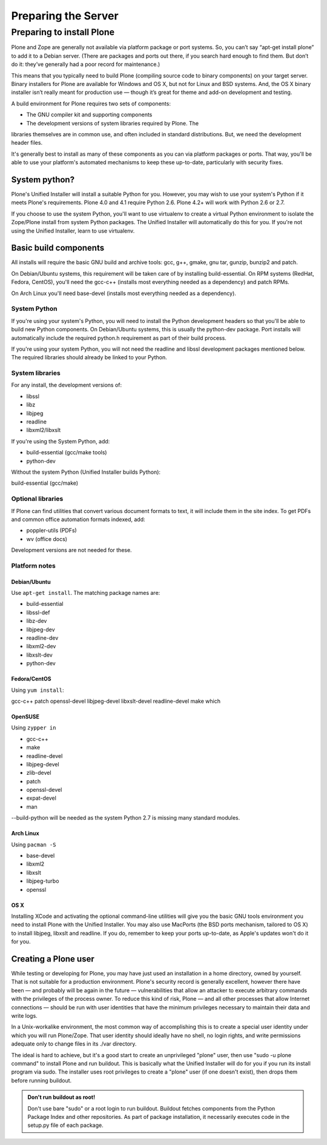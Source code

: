 Preparing the Server
====================

Preparing to install Plone
--------------------------

Plone and Zope are generally not available via platform package or port
systems. So, you can’t say “apt-get install plone” to add it to a Debian
server. (There are packages and ports out there, if you search hard enough
to find them. But don’t do it: they’ve generally had a poor record for
maintenance.)

This means that you typically need to build Plone (compiling source code
to binary components) on your target server. Binary installers for Plone
are available for Windows and OS X, but not for Linux and BSD systems. And,
the OS X binary installer isn’t really meant for production use — though
it’s great for theme and add-on development and testing.

A build environment for Plone requires two sets of components:

* The GNU compiler kit and supporting components
* The development versions of system libraries required by Plone. The
libraries themselves are in common use, and often included in standard
distributions. But, we need the development header files.

It's generally best to install as many of these components as you can via
platform packages or ports. That way, you'll be able to use your platform's
automated mechanisms to keep these up-to-date, particularly with security
fixes.

System python?
~~~~~~~~~~~~~~

Plone's Unified Installer will install a suitable Python for you. However,
you may wish to use your system's Python if it meets Plone's requirements.
Plone 4.0 and 4.1 require Python 2.6. Plone 4.2+ will work with Python 2.6
or 2.7.

If you choose to use the system Python, you'll want to use virtualenv to
create a virtual Python environment to isolate the Zope/Plone install from
system Python packages. The Unified Installer will automatically do this
for you. If you're not using the Unified Installer, learn to use virtualenv.

Basic build components
~~~~~~~~~~~~~~~~~~~~~~

All installs will require the basic GNU build and archive tools: gcc, g++,
gmake, gnu tar, gunzip, bunzip2 and patch.

On Debian/Ubuntu systems, this requirement will be taken care of by
installing build-essential. On RPM systems (RedHat, Fedora, CentOS),
you'll need the gcc-c++ (installs most everything needed as a dependency)
and patch RPMs.

On Arch Linux you'll need base-devel (installs most everything needed as
a dependency).

System Python
+++++++++++++

If you're using your system's Python, you will need to install the Python
development headers so that you'll be able to build new Python components.
On Debian/Ubuntu systems, this is usually the python-dev package. Port
installs will automatically include the required python.h requirement as
part of their build process.

If you're using your system Python, you will not need the readline and
libssl development packages mentioned below. The required libraries should
already be linked to your Python.

System libraries
++++++++++++++++

For any install, the development versions of:

* libssl
* libz
* libjpeg
* readline
* libxml2/libxslt

If you're using the System Python, add:

* build-essential (gcc/make tools)
* python-dev

Without the system Python (Unified Installer builds Python):

build-essential (gcc/make)

Optional libraries
++++++++++++++++++

If Plone can find utilities that convert various document formats to text,
it will include them in the site index. To get PDFs and common office
automation formats indexed, add:

* poppler-utils (PDFs)
* wv (office docs)

Development versions are not needed for these.


Platform notes
++++++++++++++

Debian/Ubuntu
*************

Use ``apt-get install``. The matching package names are:

* build-essential
* libssl-def
* libz-dev
* libjpeg-dev
* readline-dev
* libxml2-dev
* libxslt-dev
* python-dev

Fedora/CentOS
*************

Using ``yum install``:

gcc-c++
patch
openssl-devel
libjpeg-devel
libxslt-devel
readline-devel
make
which

OpenSUSE
********

Using ``zypper in``

* gcc-c++
* make
* readline-devel
* libjpeg-devel
* zlib-devel
* patch
* openssl-devel
* expat-devel
* man

--build-python will be needed as the system Python 2.7 is missing many
standard modules.

Arch Linux
**********

Using ``pacman -S``

* base-devel
* libxml2
* libxslt
* libjpeg-turbo
* openssl

OS X
****

Installing XCode and activating the optional command-line utilities will
give you the basic GNU tools environment you need to install Plone with the
Unified Installer. You may also use MacPorts (the BSD ports mechanism,
tailored to OS X) to install libjpeg, libxslt and readline. If you do,
remember to keep your ports up-to-date, as Apple's updates won't do it
for you.

Creating a Plone user
~~~~~~~~~~~~~~~~~~~~~

While testing or developing for Plone, you may have just used an installation
in a home directory, owned by yourself. That is not suitable for a production
environment. Plone's security record is generally excellent, however there
have been — and probably will be again in the future — vulnerabilities that
allow an attacker to execute arbitrary commands with the privileges of the
process owner. To reduce this kind of risk, Plone — and all other processes
that allow Internet connections — should be run with user identities that
have the minimum privileges necessary to maintain their data and write logs.

In a Unix-workalike environment, the most common way of accomplishing this
is to create a special user identity under which you will run Plone/Zope.
That user identity should ideally have no shell, no login rights, and write
permissions adequate only to change files in its ./var directory.

The ideal is hard to achieve, but it's a good start to create an unprivileged
"plone" user, then use "sudo -u plone command" to install Plone and run
buildout. This is basically what the Unified Installer will do for you if
you run its install program via sudo. The installer uses root privileges to
create a "plone" user (if one doesn't exist), then drops them before running
buildout.

.. admonition:: Don't run buildout as root!

    Don't use bare "sudo" or a root login to run buildout. Buildout fetches
    components from the Python Package Index and other repositories. As part
    of package installation, it necessarily executes code in the setup.py
    file of each package.
